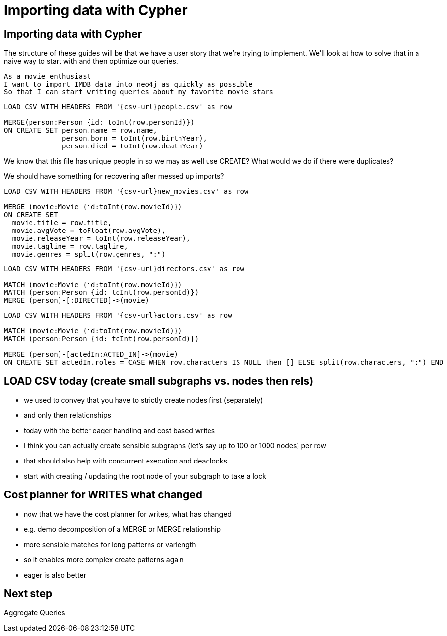 = Importing data with Cypher
:icons: font

== Importing data with Cypher

The structure of these guides will be that we have a user story that we're trying to implement.
We'll look at how to solve that in a naive way to start with and then optimize our queries.

[verse]
____
As a movie enthusiast
I want to import IMDB data into neo4j as quickly as possible
So that I can start writing queries about my favorite movie stars
____



[source, cypher, subs=attributes]
----
LOAD CSV WITH HEADERS FROM '{csv-url}people.csv' as row

MERGE(person:Person {id: toInt(row.personId)})
ON CREATE SET person.name = row.name,
              person.born = toInt(row.birthYear),
              person.died = toInt(row.deathYear)
----

We know that this file has unique people in so we may as well use CREATE?
What would we do if there were duplicates?

We should have something for recovering after messed up imports?

[source, cypher, subs=attributes]
----
LOAD CSV WITH HEADERS FROM '{csv-url}new_movies.csv' as row

MERGE (movie:Movie {id:toInt(row.movieId)})
ON CREATE SET
  movie.title = row.title,
  movie.avgVote = toFloat(row.avgVote),
  movie.releaseYear = toInt(row.releaseYear),
  movie.tagline = row.tagline,
  movie.genres = split(row.genres, ":")
----

[source, cypher, subs=attributes]
----
LOAD CSV WITH HEADERS FROM '{csv-url}directors.csv' as row

MATCH (movie:Movie {id:toInt(row.movieId)})
MATCH (person:Person {id: toInt(row.personId)})
MERGE (person)-[:DIRECTED]->(movie)
----

[source, cypher, subs=attributes]
----
LOAD CSV WITH HEADERS FROM '{csv-url}actors.csv' as row

MATCH (movie:Movie {id:toInt(row.movieId)})
MATCH (person:Person {id: toInt(row.personId)})

MERGE (person)-[actedIn:ACTED_IN]->(movie)
ON CREATE SET actedIn.roles = CASE WHEN row.characters IS NULL then [] ELSE split(row.characters, ":") END
----

== LOAD CSV today (create small subgraphs vs. nodes then rels)
- we used to convey that you have to strictly create nodes first (separately)
- and only then relationships
- today with the better eager handling and cost based writes
- I think you can actually create sensible subgraphs (let's say up to 100 or 1000 nodes) per row
- that should also help with concurrent execution and deadlocks
- start with creating / updating the root node of your subgraph to take a lock

== Cost planner for WRITES what changed
- now that we have the cost planner for writes, what has changed
- e.g. demo decomposition of a MERGE or MERGE relationship
- more sensible matches for long patterns or varlength
- so it enables more complex create patterns again
- eager is also better

== Next step

pass:a[<a play-topic='{guides}/03_aggregates.html'>Aggregate Queries</a>]
